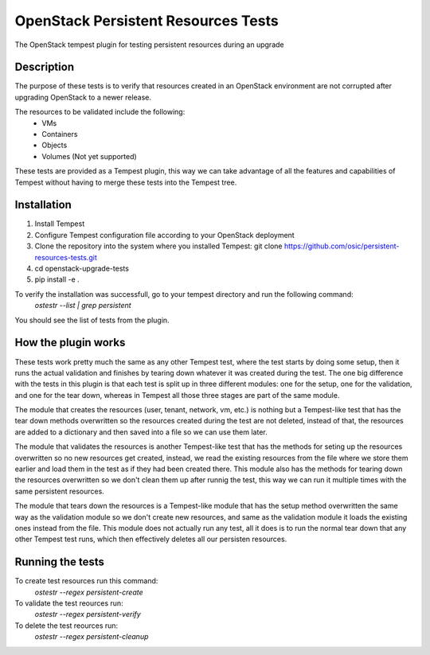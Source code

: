 ====================================
OpenStack Persistent Resources Tests
====================================

The OpenStack tempest plugin for testing persistent resources during an upgrade

Description
-----------
The purpose of these tests is to verify that resources created in an OpenStack environment are not corrupted after upgrading OpenStack to a newer release.

The resources to be validated include the following:
 - VMs
 - Containers
 - Objects
 - Volumes (Not yet supported)
 
These tests are  provided as a Tempest plugin, this way we can take advantage of all the features and capabilities of Tempest without having to  merge these tests into the Tempest tree.

Installation
------------
1.  Install Tempest 
2.  Configure Tempest configuration file according to your OpenStack deployment
3.  Clone the  repository into the system where you installed Tempest: git clone https://github.com/osic/persistent-resources-tests.git
4. cd openstack-upgrade-tests
5. pip install -e .

To verify the installation was successfull, go to your tempest directory and run the following command:
 *ostestr --list | grep persistent*
You should see the list of tests from the plugin.

How the plugin works
-------------
These tests work pretty much the same as any other Tempest test, where the test starts by doing some setup, then it runs the actual validation and finishes by tearing down whatever it was created during the test. The one big difference with the tests in this plugin is that each test is split up in three different modules: one for the setup, one for the validation, and one for the tear down, whereas in Tempest all those three stages are part of the same module.

The module that creates the resources (user, tenant, network, vm, etc.) is nothing but a Tempest-like test that has the tear down methods overwritten so the resources created during the test are not deleted, instead of that, the resources are added to a dictionary and then saved into a file so we can use them later.

The module that validates the resources is another Tempest-like test  that has the methods for seting up the resources overwritten so no new resources get created, instead, we read the existing resources from the file where we store them earlier and load them in the test as if they had been created there. This module also has the methods for tearing down the resources overwritten so we don't clean them up after runnig the test, this way we can run it multiple times with the same persistent resources.

The module that tears down the resources is a Tempest-like module that has the setup method overwritten the same way as the validation module so we don't create new resources, and same as the validation module it loads the existing ones instead from the file. This module does not actually run any test, all it does is to run the normal tear down that any other Tempest test runs, which then effectively deletes all our persisten resources. 

Running the tests
-----------------
To create  test resources run this command:
 *ostestr --regex persistent-create*

To validate the test reources run:
 *ostestr --regex persistent-verify*

To delete the test reources run:
 *ostestr --regex persistent-cleanup*
